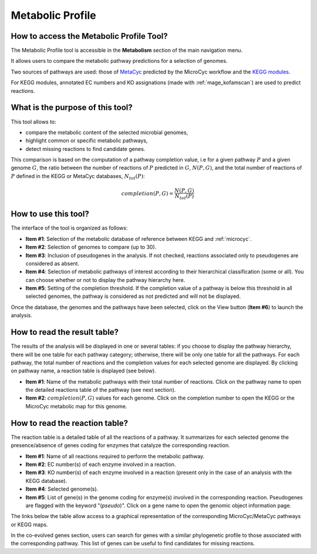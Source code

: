#################
Metabolic Profile
#################

How to access the Metabolic Profile Tool?
-----------------------------------------
	
The Metabolic Profile tool is accessible in the **Metabolism** section of the main navigation menu.

It allows users to compare the metabolic pathway predictions for a selection of genomes.

Two sources of pathways are used: those of `MetaCyc <https://metacyc.org/>`_ predicted by the MicroCyc workflow and the `KEGG modules <https://www.kegg.jp/kegg/module.html>`_.

For KEGG modules, annotated EC numbers and KO assignations (made with :ref:`mage_kofamscan`) are used to predict reactions.

What is the purpose of this tool?
---------------------------------

This tool allows to:

* compare the metabolic content of the selected microbial genomes,
* highlight common or specific metabolic pathways,
* detect missing reactions to find candidate genes.

This comparison is based on the computation of a pathway completion value, i.e for a given pathway :math:`P` and a given genome :math:`G`, the ratio between the number of reactions of :math:`P` predicted in :math:`G`, :math:`N(P, G)`, and the total number of reactions of :math:`P` defined in the KEGG or MetaCyc databases, :math:`N_{tot}(P)`:

.. math::

   completion(P, G)=\frac{N(P, G)}{N_{tot}(P)}

How to use this tool?
---------------------

The interface of the tool is organized as follows:

.. image:: img/meta1.png

* **Item #1**: Selection of the metabolic database of reference between KEGG and :ref:`microcyc`.

* **Item #2**: Selection of genomes to compare (up to 30).

* **Item #3**: Inclusion of pseudogenes in the analysis.
  If not checked, reactions associated only to pseudogenes are considered as absent.

* **Item #4**: Selection of metabolic pathways of interest according to their hierarchical classification (some or all).
  You can choose whether or not to display the pathway hierarchy here.

* **Item #5**: Setting of the completion threshold.
  If the completion value of a pathway is below this threshold in all selected genomes, the pathway is considered as not predicted and will not be displayed.

Once the database, the genomes and the pathways have been selected, click on the View button (**Item #6**) to launch the analysis.

How to read the result table?
------------------------------

The results of the analysis will be displayed in one or several tables: if you choose to display the pathway hierarchy, there will be one table for each pathway category; otherwise, there will be only one table for all the pathways.
For each pathway, the total number of reactions and the completion values for each selected genome are displayed.
By clicking on pathway name, a reaction table is displayed (see below).

.. image:: img/meta2.png

* **Item #1**: Name of the metabolic pathways with their total number of reactions.
  Click on the pathway name to open the detailed reactions table of the pathway (see next section).

* **Item #2**: :math:`completion(P, G)` values for each genome.
  Click on the completion number to open the KEGG or the MicroCyc metabolic map for this genome.
	
How to read the reaction table?
--------------------------------

The reaction table is a detailed table of all the reactions of a pathway.
It summarizes for each selected genome the presence/absence of genes coding for enzymes that catalyze the corresponding reaction.

.. image:: img/meta3.png

* **Item #1**: Name of all reactions required to perform the metabolic pathway.
* **Item #2**: EC number(s) of each enzyme involved in a reaction.
* **Item #3**: KO number(s) of each enzyme involved in a reaction (present only in the case of an analysis with the KEGG database).
* **Item #4**: Selected genome(s).
* **Item #5**: List of gene(s) in the genome coding for enzyme(s) involved in the corresponding reaction.
  Pseudogenes are flagged with the keyword "(*pseudo*)".
  Click on a gene name to open the genomic object information page.

The links below the table allow access to a graphical representation of the corresponding MicroCyc/MetaCyc pathways or KEGG maps.

In the co-evolved genes section, users can search for genes with a similar phylogenetic profile to those associated with the corresponding pathway.
This list of genes can be useful to find candidates for missing reactions.

